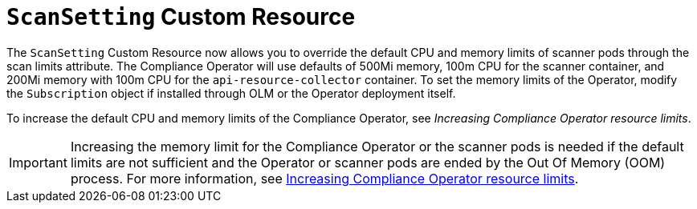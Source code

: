 // Module included in the following assemblies:
//
// * security/compliance_operator/co-scans/compliance-scans.adoc

:_mod-docs-content-type: CONCEPT
[id="compliance-scansetting-cr_{context}"]
= `ScanSetting` Custom Resource

The `ScanSetting` Custom Resource now allows you to override the default CPU and memory limits of scanner pods through the scan limits attribute. The Compliance Operator will use defaults of 500Mi memory, 100m CPU for the scanner container, and 200Mi memory with 100m CPU for the `api-resource-collector` container. To set the memory limits of the Operator, modify the `Subscription` object if installed through OLM or the Operator deployment itself.

To increase the default CPU and memory limits of the Compliance Operator, see _Increasing Compliance Operator resource limits_.

[IMPORTANT]
====
Increasing the memory limit for the Compliance Operator or the scanner pods is needed if the default limits are not sufficient and the Operator or scanner pods are ended by the Out Of Memory (OOM) process. For more information, see link:https://docs.redhat.com/en/documentation/openshift_container_platform/latest/html/security_and_compliance/compliance-operator#compliance-increasing-operator-limits_compliance-troubleshooting[Increasing Compliance Operator resource limits]. 
====